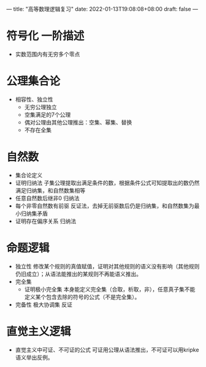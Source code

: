 ---
title: "高等数理逻辑复习"
date: 2022-01-13T19:08:08+08:00
draft: false
---

* 符号化 一阶描述
- 实数范围内有无穷多个零点
* 公理集合论
- 相容性、独立性
  - 无穷公理独立
  - 空集满足的7个公理
  - 偶对公理由其他公理推出：空集、幂集、替换
  - 不存在全集
* 自然数
- 集合论定义
- 证明归纳法
  子集公理提取出满足条件的数，根据条件公式可知提取出的数仍然满足归纳集，和自然数集相等
- 任意自然数后继非0
  归纳法
- 每个非零自然数有前驱
  反证法，去掉无前驱数后仍是归纳集，和自然数集为最小归纳集矛盾
- 证明存在偏序关系
  归纳法

* 命题逻辑
- 独立性
  修改某个规则的真值赋值，证明对其他规则的语义没有影响（其他规则仍旧成立）；从语法能推出的某规则不再能语义推出。
- 完全集
  - 证明极小完全集
    本身能定义完全集（合取，析取，非），任意真子集不能定义某个包含去除的符号的公式（不是完全集）。
- 完备性
  极大协调集 反证
* 直觉主义逻辑
- 直觉主义中可证、不可证的公式
  可证用公理从语法推出，不可证可以用kripke语义举出反例。
